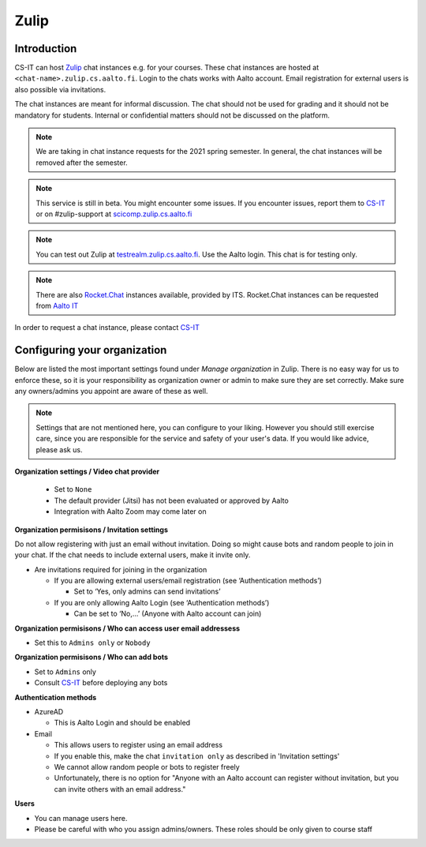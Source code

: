 ========
Zulip
========

Introduction
------------

CS-IT can host `Zulip <https://zulipchat.com/>`_ chat instances e.g. for your courses. These chat instances are hosted at ``<chat-name>.zulip.cs.aalto.fi``. Login to the chats works with Aalto account. Email registration for external users is also possible via invitations.

The chat instances are meant for informal discussion. The chat should not be used for grading and it should not be mandatory for students. Internal or confidential matters should not be discussed on the platform. 

.. note::

    We are taking in chat instance requests for the 2021 spring semester. In general, the chat instances will be removed after the semester.

.. note::

    This service is still in beta. You might encounter some issues. If you encounter issues, report them to `CS-IT <https://wiki.aalto.fi/display/CSdept/IT/>`_ or on #zulip-support at `scicomp.zulip.cs.aalto.fi <https://scicomp.zulip.cs.aalto.fi/>`_

.. note::

    You can test out Zulip at `testrealm.zulip.cs.aalto.fi <https://testrealm.zulip.cs.aalto.fi/>`_. Use the Aalto login. This chat is for testing only.

.. note::

    There are also `Rocket.Chat <https://rocket.chat/>`_ instances available, provided by ITS. Rocket.Chat instances can be requested from `Aalto IT <https://it.aalto.fi/>`_

In order to request a chat instance, please contact `CS-IT <https://wiki.aalto.fi/display/CSdept/IT/>`_

Configuring your organization
------------------------------------

Below are listed the most important settings found under *Manage organization* in Zulip. There is no easy way for us to enforce these, so it is your responsibility as organization owner or admin to make sure they are set correctly. Make sure any owners/admins you appoint are aware of these as well.

.. note::

    Settings that are not mentioned here, you can configure to your liking. However you should still exercise care, since you are responsible for the service and safety of your user's data.  If you would like advice, please ask us.


**Organization settings / Video chat provider**

  * Set to ``None``
  * The default provider (Jitsi) has not been evaluated or approved by Aalto
  * Integration with Aalto Zoom may come later on


**Organization permisisons / Invitation settings**

Do not allow registering with just an email without invitation. Doing so might cause bots and random people to join in your chat. If the chat needs to include external users, make it invite only.

* Are invitations required for joining in the organization 
  
  * If you are allowing external users/email registration (see ‘Authentication methods’) 

    * Set to ‘Yes, only admins can send invitations’ 
  
  * If you are only allowing Aalto Login (see ‘Authentication methods’) 

    * Can be set to ‘No,…’ (Anyone with Aalto account can join) 

**Organization permisisons / Who can access user email addressess**

* Set this to ``Admins only`` or ``Nobody``


**Organization permisisons / Who can add bots**

* Set to ``Admins`` only
* Consult `CS-IT <https://wiki.aalto.fi/display/CSdept/IT/>`_ before deploying any bots  


**Authentication methods**

* AzureAD 

  * This is Aalto Login and should be enabled 

* Email 

  * This allows users to register using an email address 
  * If you enable this, make the chat ``invitation only`` as described in 'Invitation settings'
  * We cannot allow random people or bots to register freely  
  * Unfortunately, there is no option for "Anyone with an Aalto account can register without invitation, but you can invite others with an email address."


**Users**

* You can manage users here. 
* Please be careful with who you assign admins/owners. These roles should be only given to course staff 
